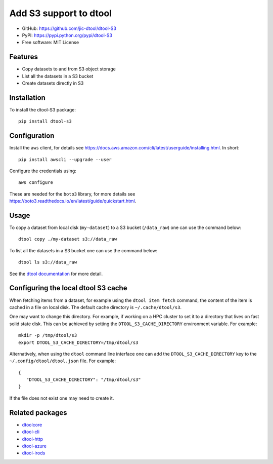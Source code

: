 Add S3 support to dtool
=======================

.. image:: https://badge.fury.io/py/dtool-s3.svg
   :target: http://badge.fury.io/py/dtool-s3
   :alt: PyPi package

- GitHub: https://github.com/jic-dtool/dtool-S3
- PyPI: https://pypi.python.org/pypi/dtool-S3
- Free software: MIT License

Features
--------

- Copy datasets to and from S3 object storage
- List all the datasets in a S3 bucket
- Create datasets directly in S3

Installation
------------

To install the dtool-S3 package::

    pip install dtool-s3


Configuration
-------------

Install the ``aws`` client, for details see
`https://docs.aws.amazon.com/cli/latest/userguide/installing.html <https://docs.aws.amazon.com/cli/latest/userguide/installing.html>`_. In short::

    pip install awscli --upgrade --user

Configure the credentials using::

    aws configure

These are needed for the ``boto3`` library, for more details see
`https://boto3.readthedocs.io/en/latest/guide/quickstart.html <https://boto3.readthedocs.io/en/latest/guide/quickstart.html>`_.


Usage
-----

To copy a dataset from local disk (``my-dataset``) to a S3 bucket
(``/data_raw``) one can use the command below::

    dtool copy ./my-dataset s3://data_raw

To list all the datasets in a S3 bucket one can use the command below::

    dtool ls s3://data_raw

See the `dtool documentation <http://dtool.readthedocs.io>`_ for more detail.


Configuring the local dtool S3 cache
------------------------------------

When fetching items from a dataset, for example using the ``dtool item fetch``
command, the content of the item is cached in a file on local disk. The default
cache directory is ``~/.cache/dtool/s3``.

One may want to change this directory. For example, if working on a HPC cluster
to set it to a directory that lives on fast solid state disk. This can be achieved
by setting the ``DTOOL_S3_CACHE_DIRECTORY`` environment variable. For example::

    mkdir -p /tmp/dtool/s3
    export DTOOL_S3_CACHE_DIRECTORY=/tmp/dtool/s3

Alternatively, when using the ``dtool`` command line interface one can add the
``DTOOL_S3_CACHE_DIRECTORY`` key to the ``~/.config/dtool/dtool.json`` file.
For example::

    {
       "DTOOL_S3_CACHE_DIRECTORY": "/tmp/dtool/s3"
    }

If the file does not exist one may need to create it.


Related packages
----------------

- `dtoolcore <https://github.com/jic-dtool/dtoolcore>`_
- `dtool-cli <https://github.com/jic-dtool/dtool-cli>`_
- `dtool-http <https://github.com/jic-dtool/dtool-http>`_
- `dtool-azure <https://github.com/jic-dtool/dtool-azure>`_
- `dtool-irods <https://github.com/jic-dtool/dtool-irods>`_
